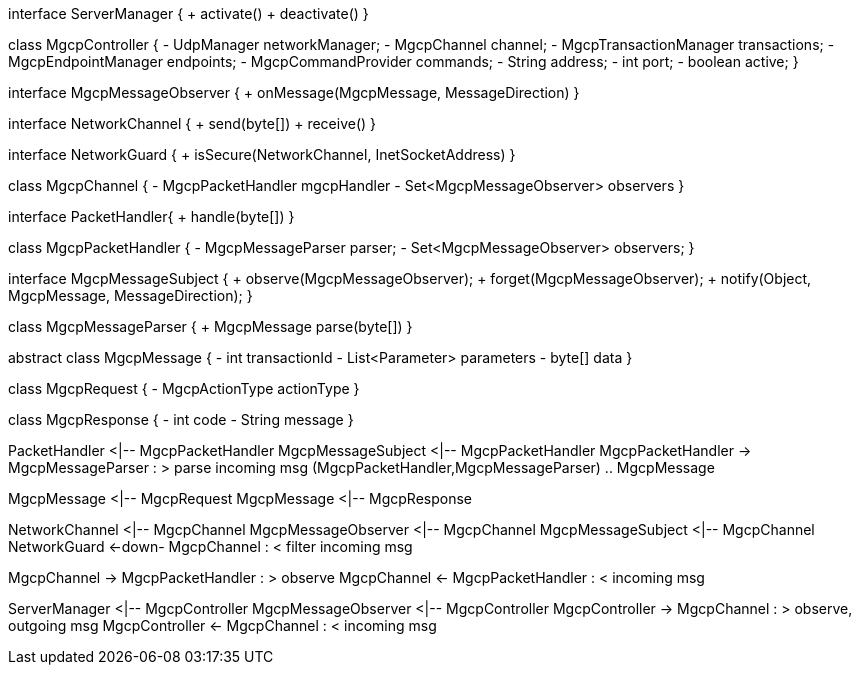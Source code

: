 [plantuml,file="mgcp-classes-network.png"]
--
interface ServerManager {
    + activate()
    + deactivate()
}

class MgcpController {
    - UdpManager networkManager;
    - MgcpChannel channel;
    - MgcpTransactionManager transactions;
    - MgcpEndpointManager endpoints;
    - MgcpCommandProvider commands;
    - String address;
    - int port;
    - boolean active;
}

interface MgcpMessageObserver {
    + onMessage(MgcpMessage, MessageDirection)
}

interface NetworkChannel {
    + send(byte[])
    + receive()
}

interface NetworkGuard {
    + isSecure(NetworkChannel, InetSocketAddress)
}

class MgcpChannel {
    - MgcpPacketHandler mgcpHandler
    - Set<MgcpMessageObserver> observers
}

interface PacketHandler{
    + handle(byte[])
}

class MgcpPacketHandler {
    - MgcpMessageParser parser;
    - Set<MgcpMessageObserver> observers;
}

interface MgcpMessageSubject {
    + observe(MgcpMessageObserver);
    + forget(MgcpMessageObserver);
    + notify(Object, MgcpMessage, MessageDirection);
}

class MgcpMessageParser {
    + MgcpMessage parse(byte[])
}

abstract class MgcpMessage {
    - int transactionId
    - List<Parameter> parameters
    - byte[] data
}

class MgcpRequest {
    - MgcpActionType actionType
}

class MgcpResponse {
    - int code
    - String message
}

PacketHandler <|-- MgcpPacketHandler
MgcpMessageSubject <|-- MgcpPacketHandler
MgcpPacketHandler -> MgcpMessageParser : > parse incoming msg
(MgcpPacketHandler,MgcpMessageParser) .. MgcpMessage

MgcpMessage <|-- MgcpRequest
MgcpMessage <|-- MgcpResponse

NetworkChannel <|-- MgcpChannel
MgcpMessageObserver <|-- MgcpChannel
MgcpMessageSubject <|-- MgcpChannel
NetworkGuard <-down- MgcpChannel : < filter incoming msg

MgcpChannel -> MgcpPacketHandler : > observe
MgcpChannel <- MgcpPacketHandler : < incoming msg

ServerManager <|-- MgcpController
MgcpMessageObserver <|-- MgcpController
MgcpController -> MgcpChannel : > observe, outgoing msg
MgcpController <- MgcpChannel : < incoming msg

--